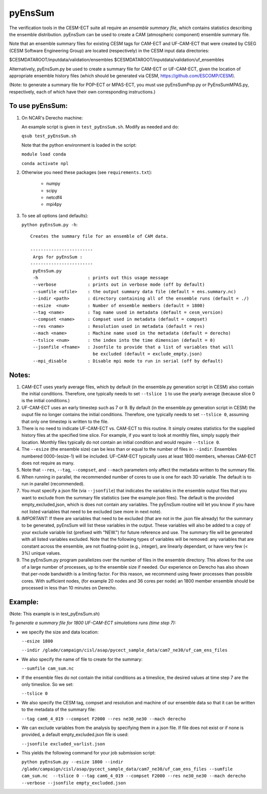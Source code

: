 
pyEnsSum
==============

The verification tools in the CESM-ECT suite all require an *ensemble
summary file*, which contains statistics describing the ensemble distribution.
pyEnsSum can be used to create a CAM (atmospheric component) ensemble summary file.

Note that an ensemble summary files for existing CESM tags for CAM-ECT and UF-CAM-ECT
that were created by CSEG (CESM Software Engineering Group)
are located (respectively) in the CESM input data directories:

$CESMDATAROOT/inputdata/validation/ensembles
$CESMDATAROOT/inputdata/validation/uf_ensembles

Alternatively, pyEnsSum.py be used to create a summary file for CAM-ECT or
UF-CAM-ECT, given the location of appropriate ensemble history files (which should
be generated via CESM,  https://github.com/ESCOMP/CESM).

(Note: to generate a summary file for POP-ECT or MPAS-ECT, you must use pyEnsSumPop.py
or PyEnsSumMPAS.py, respectively, each of which have their own corresponding instructions.)

To use pyEnsSum:
--------------------

1. On NCAR's Derecho machine:

   An example script is given in ``test_pyEnsSum.sh``. Modify as needed and do:

   ``qsub test_pyEnsSum.sh``

   Note that the python environment is loaded in the script:

   ``module load conda``

   ``conda activate npl``

2.  Otherwise you need these packages (see ``requirements.txt``):

         * numpy
         * scipy
         * netcdf4
         * mpi4py

3. To see all options (and defaults):

   ``python pyEnsSum.py -h``::

       Creates the summary file for an ensemble of CAM data.

       ------------------------
        Args for pyEnsSum :
       ------------------------
        pyEnsSum.py
        -h                   : prints out this usage message
        --verbose            : prints out in verbose mode (off by default)
        --sumfile <ofile>    : the output summary data file (default = ens.summary.nc)
        --indir <path>       : directory containing all of the ensemble runs (default = ./)
        --esize  <num>       : Number of ensemble members (default = 1800)
        --tag <name>         : Tag name used in metadata (default = cesm_version)
        --compset <name>     : Compset used in metadata (default = compset)
        --res <name>         : Resolution used in metadata (default = res)
        --mach <name>        : Machine name used in the metadata (default = derecho)
        --tslice <num>       : the index into the time dimension (default = 0)
        --jsonfile <fname>   : Jsonfile to provide that a list of variables that will
                               be excluded (default = exclude_empty.json)
        --mpi_disable        : Disable mpi mode to run in serial (off by default)



Notes:
------------------

1. CAM-ECT uses yearly average files, which by default (in the ensemble.py
   generation script in CESM) also contain the initial conditions.  Therefore,
   one typically needs to set ``--tslice 1`` to use the yearly average (because
   slice 0 is the initial conditions.)

2.  UF-CAM-ECT uses an early timestep such as 7 or 9.  By default (in the ensemble.py
    generation script in CESM) the ouput file no longer contains the initial conditions.
    Therefore, one typically needs to set ``--tslice 0``, assuming that only one timestep
    is written to the file.

3. There is no need to indicate UF-CAM-ECT vs. CAM-ECT to this routine.  It
   simply creates statistics for the supplied history files at the specified
   time slice. For example, if you want to look at monthly files, simply
   supply their location.  Monthly files typically do not contain an initial
   condition and would require ``--tslice 0``.

4. The ``--esize``  (the ensemble size) can be less than or equal to the number of files
   in ``--indir``.  Ensembles numbered 0000-(esize-1) will be included.  UF-CAM-ECT
   typically uses at least 1800 members, whereas CAM-ECT does not require as many.

5. Note that ``--res``, ``--tag``, ``--compset``, and ``--mach``
   parameters only affect the metadata written to the summary file.

6. When running in parallel, the recommended number of cores to use is one
   for each 3D variable. The default is to run in parallel (recommended).

7. You must specify a json file (via ``--jsonfile``) that indicates
   the variables in the ensemble
   output files that you want to exclude from the summary file
   statistics (see the example json files).  The default is the provided
   empty_excluded,json, which is does not contain any variables.
   The pyEnsSum routine will let you know if you have not
   listed variables that need to be excluded (see more in next note).

8. *IMPORTANT:* If there are variables that need to be excluded (that are not in
   the .json file  already) for the summary to be generated, pyEnsSum will list these
   variables in the output.  These variables will also be added to a copy of
   your exclude variable list (prefixed with "NEW.") for future reference and use.
   The summary file will be generated with all listed variables excluded.
   Note that the following types of variables will be removed:  any variables that
   are constant across the ensemble, are not floating-point (e.g., integer),
   are linearly dependant, or have very few (< 3%) unique values.

9. The pyEnsSum.py program parallelizes over the number of files in the ensemble
   directory. This allows for the use of a large number of processes, up to the ensemble size if needed. Our experience on Derecho has also shown that per-node bandwidth is a limiting factor. For this reason, we recommend using fewer processes than possible cores. With sufficient nodes, (for example 20 nodes and 36 cores per node) an 1800 member ensemble should be processed in less than 10 minutes on Derecho.

Example:
--------------------------------------
(Note: This example is in test_pyEnsSum.sh)

*To generate a summary file for 1800 UF-CAM-ECT simulations runs (time step 7):*

* we specify the size and data location:

  ``--esize 1800``

  ``--indir /glade/campaign/cisl/asap/pycect_sample_data/cam7_ne30/uf_cam_ens_files``

* We also specify the name of file to create for the summary:

  ``--sumfile cam_sum.nc``

* If the ensemble files do not contain the initial conditions as a timeslice, the desired values at time step 7 are the only timeslice. So we set:

  ``--tslice 0``

* We also specify the CESM tag, compset and resolution and machine of our ensemble data so that it can be written to the metadata of the summary file:

  ``--tag cam6_4_019 --compset F2000 --res ne30_ne30 --mach derecho``

* We can exclude variables from the analysis by specifying them in a json file. If file does not exist or if none is provided, a default empty_excluded.json file is used:

  ``--jsonfile excluded_varlist.json``

* This yields the following command for your job submission script:

  ``python pyEnsSum.py --esize 1800 --indir /glade/campaign/cisl/asap/pycect_sample_data/cam7_ne30/uf_cam_ens_files --sumfile cam_sum.nc  --tslice 0 --tag cam6_4_019 --compset F2000 --res ne30_ne30 --mach derecho --verbose --jsonfile empty_excluded.json``
